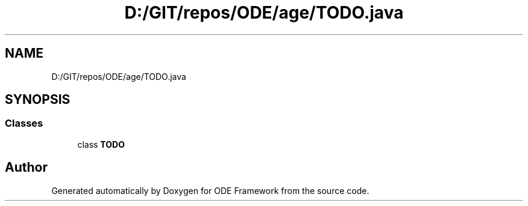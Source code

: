 .TH "D:/GIT/repos/ODE/age/TODO.java" 3 "Version 1" "ODE Framework" \" -*- nroff -*-
.ad l
.nh
.SH NAME
D:/GIT/repos/ODE/age/TODO.java
.SH SYNOPSIS
.br
.PP
.SS "Classes"

.in +1c
.ti -1c
.RI "class \fBTODO\fP"
.br
.in -1c
.SH "Author"
.PP 
Generated automatically by Doxygen for ODE Framework from the source code\&.
